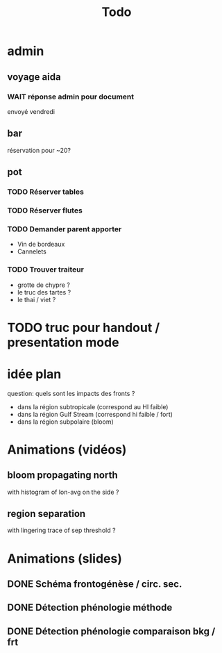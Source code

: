 #+title: Todo

* admin
** voyage aida
*** WAIT réponse admin pour document
envoyé vendredi
** bar
réservation pour ~20?
** pot
*** TODO Réserver tables
*** TODO Réserver flutes
*** TODO Demander parent apporter
- Vin de bordeaux
- Cannelets
*** TODO Trouver traiteur
- grotte de chypre ?
- le truc des tartes ?
- le thai / viet ?
* TODO truc pour handout / presentation mode

* idée plan
question: quels sont les impacts des fronts ?
- dans la région subtropicale (correspond au HI faible)
- dans la région Gulf Stream (correspond hi faible / fort)
- dans la région subpolaire (bloom)

* Animations (vidéos)
** bloom propagating north
with histogram of lon-avg on the side ?
** region separation
with lingering trace of sep threshold ?

* Animations (slides)
** DONE Schéma frontogénèse / circ. sec.
** DONE Détection phénologie méthode
** DONE Détection phénologie comparaison bkg / frt
